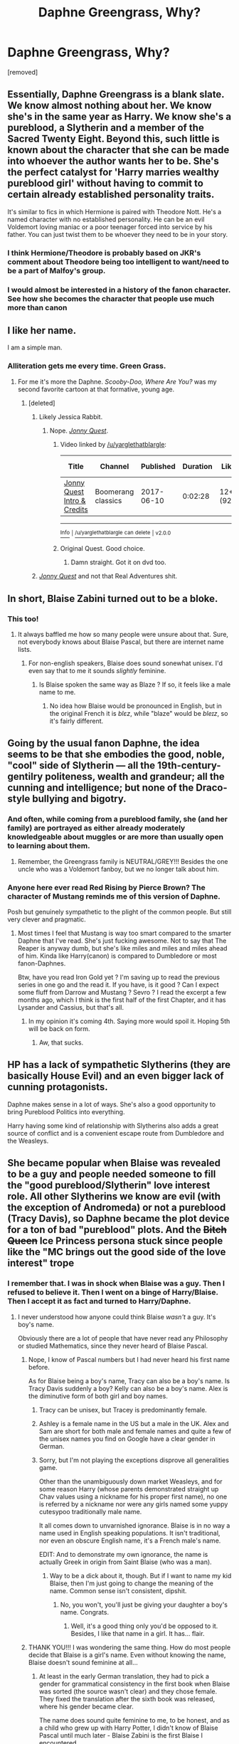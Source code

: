#+TITLE: Daphne Greengrass, Why?

* Daphne Greengrass, Why?
:PROPERTIES:
:Author: varunf
:Score: 33
:DateUnix: 1519148186.0
:DateShort: 2018-Feb-20
:FlairText: Discussion
:END:
[removed]


** Essentially, Daphne Greengrass is a blank slate. We know almost nothing about her. We know she's in the same year as Harry. We know she's a pureblood, a Slytherin and a member of the Sacred Twenty Eight. Beyond this, such little is known about the character that she can be made into whoever the author wants her to be. She's the perfect catalyst for 'Harry marries wealthy pureblood girl' without having to commit to certain already established personality traits.

It's similar to fics in which Hermione is paired with Theodore Nott. He's a named character with no established personality. He can be an evil Voldemort loving maniac or a poor teenager forced into service by his father. You can just twist them to be whoever they need to be in your story.
:PROPERTIES:
:Author: dontevenlikeboys
:Score: 106
:DateUnix: 1519148642.0
:DateShort: 2018-Feb-20
:END:

*** I think Hermione/Theodore is probably based on JKR's comment about Theodore being too intelligent to want/need to be a part of Malfoy's group.
:PROPERTIES:
:Author: Macallion
:Score: 28
:DateUnix: 1519161075.0
:DateShort: 2018-Feb-21
:END:


*** I would almost be interested in a history of the fanon character. See how she becomes the character that people use much more than canon
:PROPERTIES:
:Author: Mozeliak
:Score: 12
:DateUnix: 1519155922.0
:DateShort: 2018-Feb-20
:END:


** I like her name.

I am a simple man.
:PROPERTIES:
:Author: yarglethatblargle
:Score: 71
:DateUnix: 1519150907.0
:DateShort: 2018-Feb-20
:END:

*** Alliteration gets me every time. Green Grass.
:PROPERTIES:
:Author: wwbillyww
:Score: 15
:DateUnix: 1519160461.0
:DateShort: 2018-Feb-21
:END:

**** For me it's more the Daphne. /Scooby-Doo, Where Are You?/ was my second favorite cartoon at that formative, young age.
:PROPERTIES:
:Author: yarglethatblargle
:Score: 13
:DateUnix: 1519172285.0
:DateShort: 2018-Feb-21
:END:

***** [deleted]
:PROPERTIES:
:Score: 1
:DateUnix: 1519195285.0
:DateShort: 2018-Feb-21
:END:

****** Likely Jessica Rabbit.
:PROPERTIES:
:Author: wwbillyww
:Score: 1
:DateUnix: 1519196683.0
:DateShort: 2018-Feb-21
:END:

******* Nope. [[https://www.youtube.com/watch?v=hx1qmyszM1E][/Jonny Quest/]].
:PROPERTIES:
:Author: yarglethatblargle
:Score: 1
:DateUnix: 1519228973.0
:DateShort: 2018-Feb-21
:END:

******** Video linked by [[/u/yarglethatblargle]]:

| Title                                                                    | Channel            | Published  | Duration | Likes     | Total Views |
|--------------------------------------------------------------------------+--------------------+------------+----------+-----------+-------------|
| [[https://youtube.com/watch?v=hx1qmyszM1E][Jonny Quest Intro & Credits]] | Boomerang classics | 2017-06-10 | 0:02:28  | 12+ (92%) | 2,527       |

--------------

[[https://np.reddit.com/r/youtubot/wiki/index][^{Info}]] ^{|} [[https://np.reddit.com/message/compose/?to=_youtubot_&subject=delete%20comment&message=duloebp%0A%0AReason%3A%20%2A%2Aplease+help+us+improve%2A%2A][^{/u/yarglethatblargle} ^{can} ^{delete}]] ^{|} ^{v2.0.0}
:PROPERTIES:
:Author: _youtubot_
:Score: 1
:DateUnix: 1519229383.0
:DateShort: 2018-Feb-21
:END:


******** Original Quest. Good choice.
:PROPERTIES:
:Author: wwbillyww
:Score: 1
:DateUnix: 1519249807.0
:DateShort: 2018-Feb-22
:END:

********* Damn straight. Got it on dvd too.
:PROPERTIES:
:Author: yarglethatblargle
:Score: 1
:DateUnix: 1519253262.0
:DateShort: 2018-Feb-22
:END:


****** [[https://www.youtube.com/watch?v=hx1qmyszM1E][/Jonny Quest/]] and not that Real Adventures shit.
:PROPERTIES:
:Author: yarglethatblargle
:Score: 1
:DateUnix: 1519228912.0
:DateShort: 2018-Feb-21
:END:


** In short, Blaise Zabini turned out to be a bloke.
:PROPERTIES:
:Score: 54
:DateUnix: 1519154587.0
:DateShort: 2018-Feb-20
:END:

*** This too!
:PROPERTIES:
:Author: wwbillyww
:Score: 8
:DateUnix: 1519160486.0
:DateShort: 2018-Feb-21
:END:

**** It always baffled me how so many people were unsure about that. Sure, not everybody knows about Blaise Pascal, but there are internet name lists.
:PROPERTIES:
:Author: Macallion
:Score: 10
:DateUnix: 1519161195.0
:DateShort: 2018-Feb-21
:END:

***** For non-english speakers, Blaise does sound sonewhat unisex. I'd even say that to me it sounds /slightly/ feminine.
:PROPERTIES:
:Author: will1707
:Score: 7
:DateUnix: 1519174367.0
:DateShort: 2018-Feb-21
:END:

****** Is Blaise spoken the same way as Blaze ? If so, it feels like a male name to me.
:PROPERTIES:
:Author: nauze18
:Score: 1
:DateUnix: 1519204510.0
:DateShort: 2018-Feb-21
:END:

******* No idea how Blaise would be pronounced in English, but in the original French it is /blɛz/, while "blaze" would be /bleɪz/, so it's fairly different.
:PROPERTIES:
:Author: graendallstud
:Score: 1
:DateUnix: 1519214581.0
:DateShort: 2018-Feb-21
:END:


** Going by the usual fanon Daphne, the idea seems to be that she embodies the good, noble, "cool" side of Slytherin --- all the 19th-century-gentilry politeness, wealth and grandeur; all the cunning and intelligence; but none of the Draco-style bullying and bigotry.
:PROPERTIES:
:Author: Achille-Talon
:Score: 43
:DateUnix: 1519148434.0
:DateShort: 2018-Feb-20
:END:

*** And often, while coming from a pureblood family, she (and her family) are portrayed as either already moderately knowledgeable about muggles or are more than usually open to learning about them.
:PROPERTIES:
:Author: jeffala
:Score: 10
:DateUnix: 1519159481.0
:DateShort: 2018-Feb-21
:END:

**** Remember, the Greengrass family is NEUTRAL/GREY!!! Besides the one uncle who was a Voldemort fanboy, but we no longer talk about him.
:PROPERTIES:
:Author: Hellstrike
:Score: 9
:DateUnix: 1519172045.0
:DateShort: 2018-Feb-21
:END:


*** Anyone here ever read Red Rising by Pierce Brown? The character of Mustang reminds me of this version of Daphne.

Posh but genuinely sympathetic to the plight of the common people. But still very clever and pragmatic.
:PROPERTIES:
:Author: BigBeautifulEyes
:Score: 1
:DateUnix: 1519179753.0
:DateShort: 2018-Feb-21
:END:

**** Most times I feel that Mustang is way too smart compared to the smarter Daphne that I've read. She's just fucking awesome. Not to say that The Reaper is anyway dumb, but she's like miles and miles and miles ahead of him. Kinda like Harry(canon) is compared to Dumbledore or most fanon-Daphnes.

Btw, have you read Iron Gold yet ? I'm saving up to read the previous series in one go and the read it. If you have, is it good ? Can I expect some fluff from Darrow and Mustang ? Sevro ? I read the excerpt a few months ago, which I think is the first half of the first Chapter, and it has Lysander and Cassius, but that's all.
:PROPERTIES:
:Author: nauze18
:Score: 1
:DateUnix: 1519204765.0
:DateShort: 2018-Feb-21
:END:

***** In my opinion it's coming 4th. Saying more would spoil it. Hoping 5th will be back on form.
:PROPERTIES:
:Author: BigBeautifulEyes
:Score: 1
:DateUnix: 1519206680.0
:DateShort: 2018-Feb-21
:END:

****** Aw, that sucks.
:PROPERTIES:
:Author: nauze18
:Score: 1
:DateUnix: 1519215671.0
:DateShort: 2018-Feb-21
:END:


** HP has a lack of sympathetic Slytherins (they are basically House Evil) and an even bigger lack of cunning protagonists.

Daphne makes sense in a lot of ways. She's also a good opportunity to bring Pureblood Politics into everything.

Harry having some kind of relationship with Slytherins also adds a great source of conflict and is a convenient escape route from Dumbledore and the Weasleys.
:PROPERTIES:
:Author: Deathcrow
:Score: 20
:DateUnix: 1519156656.0
:DateShort: 2018-Feb-20
:END:


** She became popular when Blaise was revealed to be a guy and people needed someone to fill the "good pureblood/Slytherin" love interest role. All other Slytherins we know are evil (with the exception of Andromeda) or not a pureblood (Tracy Davis), so Daphne became the plot device for a ton of bad "pureblood" plots. And the +Bitch Queen+ Ice Princess persona stuck since people like the "MC brings out the good side of the love interest" trope
:PROPERTIES:
:Author: Hellstrike
:Score: 23
:DateUnix: 1519148540.0
:DateShort: 2018-Feb-20
:END:

*** I remember that. I was in shock when Blaise was a guy. Then I refused to believe it. Then I went on a binge of Harry/Blaise. Then I accept it as fact and turned to Harry/Daphne.
:PROPERTIES:
:Author: Cancelled_for_A
:Score: 10
:DateUnix: 1519152543.0
:DateShort: 2018-Feb-20
:END:

**** I never understood how anyone could think Blaise /wasn't/ a guy. It's boy's name.

Obviously there are a lot of people that have never read any Philosophy or studied Mathematics, since they never heard of Blaise Pascal.
:PROPERTIES:
:Author: ButlerofThanos
:Score: 28
:DateUnix: 1519155607.0
:DateShort: 2018-Feb-20
:END:

***** Nope, I know of Pascal numbers but I had never heard his first name before.

As for Blaise being a boy's name, Tracy can also be a boy's name. Is Tracy Davis suddenly a boy? Kelly can also be a boy's name. Alex is the diminutive form of both girl and boy names.
:PROPERTIES:
:Author: wwbillyww
:Score: 12
:DateUnix: 1519160953.0
:DateShort: 2018-Feb-21
:END:

****** Tracy can be unisex, but Tracey is predominantly female.
:PROPERTIES:
:Author: ifiwasar
:Score: 7
:DateUnix: 1519161241.0
:DateShort: 2018-Feb-21
:END:


****** Ashley is a female name in the US but a male in the UK. Alex and Sam are short for both male and female names and quite a few of the unisex names you find on Google have a clear gender in German.
:PROPERTIES:
:Author: Hellstrike
:Score: 3
:DateUnix: 1519172279.0
:DateShort: 2018-Feb-21
:END:


****** Sorry, but I'm not playing the exceptions disprove all generalities game.

Other than the unambiguously down market Weasleys, and for some reason Harry (whose parents demonstrated straight up Chav values using a nickname for his proper first name), no one is referred by a nickname nor were any girls named some yuppy cutesypoo traditionally male name.

It all comes down to unvarnished ignorance. Blaise is in no way a name used in English speaking populations. It isn't traditional, nor even an obscure English name, it's a French male's name.

EDIT: And to demonstrate my own ignorance, the name is actually Greek in origin from Saint Blaise (who was a man).
:PROPERTIES:
:Author: ButlerofThanos
:Score: 4
:DateUnix: 1519161870.0
:DateShort: 2018-Feb-21
:END:

******* Way to be a dick about it, though. But if I want to name my kid Blaise, then I'm just going to change the meaning of the name. Common sense isn't consistent, dipshit.
:PROPERTIES:
:Author: Cancelled_for_A
:Score: -1
:DateUnix: 1519189124.0
:DateShort: 2018-Feb-21
:END:

******** No, you won't, you'll just be giving your daughter a boy's name. Congrats.
:PROPERTIES:
:Author: ButlerofThanos
:Score: 1
:DateUnix: 1519195150.0
:DateShort: 2018-Feb-21
:END:

********* Well, it's a good thing only you'd be opposed to it. Besides, I like that name in a girl. It has... flair.
:PROPERTIES:
:Author: Cancelled_for_A
:Score: -1
:DateUnix: 1519211773.0
:DateShort: 2018-Feb-21
:END:


***** THANK YOU!!! I was wondering the same thing. How do most people decide that Blaise is a girl's name. Even without knowing the name, Blaise doesn't sound feminine at all...
:PROPERTIES:
:Author: K0ULIK0V
:Score: 9
:DateUnix: 1519156294.0
:DateShort: 2018-Feb-20
:END:

****** At least in the early German translation, they had to pick a gender for grammatical consistency in the first book when Blaise was sorted (the source wasn't clear) and they chose female. They fixed the translation after the sixth book was released, where his gender became clear.

The name does sound quite feminine to me, to be honest, and as a child who grew up with Harry Potter, I didn't know of Blaise Pascal until much later - Blaise Zabini is the first Blaise I encountered.
:PROPERTIES:
:Author: MalevolenceEngine
:Score: 11
:DateUnix: 1519159080.0
:DateShort: 2018-Feb-21
:END:


****** I've known a female Blaise IRL. No idea how widespread, though.
:PROPERTIES:
:Author: Averant
:Score: 6
:DateUnix: 1519167488.0
:DateShort: 2018-Feb-21
:END:


***** Hah. I just posted much the same thing a few comments up. Should have read further down first.
:PROPERTIES:
:Author: Macallion
:Score: 2
:DateUnix: 1519161332.0
:DateShort: 2018-Feb-21
:END:


***** To be fair I work with the unit Pascal daily and is in 2nd year of university [Engineering]. But still didn't know the guys first name. Just like I don't know the first names of Newton, Watt or Euler. (Best guesses being Edward, Thomas and Isaac.) Even though they are the basis of my entire education.
:PROPERTIES:
:Author: KayanRider
:Score: 0
:DateUnix: 1519213125.0
:DateShort: 2018-Feb-21
:END:


**** Can you recommend any decent fem!Blaise stories? It's been a long time.
:PROPERTIES:
:Author: Hellstrike
:Score: 5
:DateUnix: 1519153024.0
:DateShort: 2018-Feb-20
:END:

***** This, was just about to ask this. Dunno what I was doing during this era of femBlaise. Probably reading all the H/G fics I could find.
:PROPERTIES:
:Author: Fierysword5
:Score: 2
:DateUnix: 1519160095.0
:DateShort: 2018-Feb-21
:END:


***** The only one I can honestly remember is Pawn to Queen, which... is.. problematic. And unfinished.
:PROPERTIES:
:Author: Macallion
:Score: 2
:DateUnix: 1519161372.0
:DateShort: 2018-Feb-21
:END:


***** Hah the only one I can think of is the Draco Dormiens series... that series being the reason why I thought Blaise was a girl for the longest time.
:PROPERTIES:
:Author: orangedarkchocolate
:Score: 2
:DateUnix: 1519161980.0
:DateShort: 2018-Feb-21
:END:


***** Blaise is a female in Ruskbyte's /Order of the Phoenix/ linkffn(826742 ) and sequels (including the smutty "missing moments" fic you can find on Fanficauthors.net, where toward the end she initiates a foursome with Harry, Ginny, and Hermione and they do the nasty on Snape's desk.) Oldfic (2002).
:PROPERTIES:
:Author: __Pers
:Score: 2
:DateUnix: 1519172929.0
:DateShort: 2018-Feb-21
:END:

****** [[http://www.fanfiction.net/s/826742/1/][*/The Order of the Phoenix/*]] by [[https://www.fanfiction.net/u/226550/Ruskbyte][/Ruskbyte/]]

#+begin_quote
  *Completed* Harry's fifth year and he's just been chosen by the Order. Kinda strange, especially since the only living member in the Order is Harry! New powers, new friendships, new relationships and old enemies. H/G and R/Hr.
#+end_quote

^{/Site/: [[http://www.fanfiction.net/][fanfiction.net]] *|* /Category/: Harry Potter *|* /Rated/: Fiction T *|* /Chapters/: 30 *|* /Words/: 181,469 *|* /Reviews/: 2,802 *|* /Favs/: 2,315 *|* /Follows/: 519 *|* /Updated/: 10/10/2002 *|* /Published/: 6/10/2002 *|* /Status/: Complete *|* /id/: 826742 *|* /Language/: English *|* /Genre/: Adventure/Romance *|* /Characters/: Harry P., Ginny W. *|* /Download/: [[http://www.ff2ebook.com/old/ffn-bot/index.php?id=826742&source=ff&filetype=epub][EPUB]] or [[http://www.ff2ebook.com/old/ffn-bot/index.php?id=826742&source=ff&filetype=mobi][MOBI]]}

--------------

*FanfictionBot*^{1.4.0} *|* [[[https://github.com/tusing/reddit-ffn-bot/wiki/Usage][Usage]]] | [[[https://github.com/tusing/reddit-ffn-bot/wiki/Changelog][Changelog]]] | [[[https://github.com/tusing/reddit-ffn-bot/issues/][Issues]]] | [[[https://github.com/tusing/reddit-ffn-bot/][GitHub]]] | [[[https://www.reddit.com/message/compose?to=tusing][Contact]]]

^{/New in this version: Slim recommendations using/ ffnbot!slim! /Thread recommendations using/ linksub(thread_id)!}
:PROPERTIES:
:Author: FanfictionBot
:Score: 1
:DateUnix: 1519172941.0
:DateShort: 2018-Feb-21
:END:


** So some folks already on here have explained the whole "blank slate" aspect where you can make her whatever you want while still having some basic guidelines (Slytherin, Pureblood, Sacred Twenty Eight, Somewhat outside the typical).

However, as someone who personally LOVES Daphne Greengrass/Harry Potter pairings (or similar), I will explain why she is, in particular, appealing to me.

So apart from the blank slate aspect, she can be utilized in some really interesting ways.

First off, Shes Slytherin allowing a Slytherin connection for Harry, either from outside the house looking in or as an ally if Harry is sorted into Slytherin.

Secondly, She likely has stature, is a pureblood, and has a mysterious background which allows her to play many roles and wear many faces, especially when connected to a figure such as Harry. Her family name is also a bit of an unknown as it pertains to the war(s) and Voldemort. Again, this allows for interesting choices to be made regardless of the direction its taken in.

She is also implied to be a beauty. I'll be honest, apart from liking her name, I like the idea of Harry with a beauty by his side as they both achieve greatness in whatever form it is.

This next one I feel people often overlook but I think its an important factor:

The "Astoria Factor"

I like the intriguing aspects Astoria brings into the picture. Harry, Hermione, Luna, and Neville are only children. Ron and Ginny have a massive family and it's all brothers. The point is, by having a slightly younger sister (1-2 years younger), it brings a dynamic not often seen around Harry and allows for some interesting development. Pair Harry with Astoria as well? Have Daphne die and Astoria connects with Harry later? Have Astoria die or Harry save her or something else intriguing happens to change Daphne? Have Astoria bring Draco around to Harry's views or Daphne bring Harry around to Astoria/Draco views? You get the picture.

To a lesser degree, Fleur and Gabrielle also work for this.
:PROPERTIES:
:Author: Noexit007
:Score: 20
:DateUnix: 1519157992.0
:DateShort: 2018-Feb-20
:END:


** What drew me to Daphne as a character initially, was that she could be a Slytherin student who isn't a huge twat. Canon lacks sympathetic Slytherins, even though just statistically speaking they can't all be bullies, and or Voldemort supporters, etc. Depending on what the author wants to do with her, she can be a really interesting character.

Does she believe in blood purity? Why or why not? If yes does she change her mind or the mind of another character like Harry? Can she teach, Harry and or Hermione things about wizard culture that Ron doesn't know or didn't think to bring up (nice world building opportunity here)?

Her personality is a blank slate so the author can create a character who fit their needs.

I also quite enjoy Harry/Daphne as a pairing because there can be a hidden friendship/forbidden fruit element to it with Gyriffindor/Slytherin element. The author can also use a friendship or relationship to address the house rivalries and maybe unify them. Unfortunately, it's hard to find a Harry/Daphne fic that doesn't have the same cliches like Ice Queen Daphne, Ancient and Noble Houses, Ron/Dumbledore/Molly/Ginny bashing, Mary Sue Daphne, Gary Stu Harry, Marriage contracts, etc, but there is a lot of potential for the character and the paring as a whole. Some of those cliches can be okay if handled properly, too.
:PROPERTIES:
:Author: TheCowofAllTime
:Score: 6
:DateUnix: 1519163530.0
:DateShort: 2018-Feb-21
:END:

*** Try [[https://www.fanfiction.net/s/9095016/1/Betrayal][Betrayal]], linkffn(9095016), a very different Harry/Daphne fic.
:PROPERTIES:
:Author: InquisitorCOC
:Score: 3
:DateUnix: 1519173206.0
:DateShort: 2018-Feb-21
:END:

**** [[http://www.fanfiction.net/s/9095016/1/][*/Betrayal/*]] by [[https://www.fanfiction.net/u/4024547/butalearner][/butalearner/]]

#+begin_quote
  Winner of the DLP February 2013 Apocalyptic/Dystopian Fiction Contest! Attempting to hold the trio together, Hermione grabs Ron just before he Apparates, accidentally abandoning Harry on the Horcrux hunt. Four years later, Harry is a changed man.
#+end_quote

^{/Site/: [[http://www.fanfiction.net/][fanfiction.net]] *|* /Category/: Harry Potter *|* /Rated/: Fiction M *|* /Chapters/: 5 *|* /Words/: 21,128 *|* /Reviews/: 311 *|* /Favs/: 1,611 *|* /Follows/: 759 *|* /Updated/: 3/19/2013 *|* /Published/: 3/12/2013 *|* /Status/: Complete *|* /id/: 9095016 *|* /Language/: English *|* /Genre/: Drama *|* /Characters/: Harry P., Daphne G. *|* /Download/: [[http://www.ff2ebook.com/old/ffn-bot/index.php?id=9095016&source=ff&filetype=epub][EPUB]] or [[http://www.ff2ebook.com/old/ffn-bot/index.php?id=9095016&source=ff&filetype=mobi][MOBI]]}

--------------

*FanfictionBot*^{1.4.0} *|* [[[https://github.com/tusing/reddit-ffn-bot/wiki/Usage][Usage]]] | [[[https://github.com/tusing/reddit-ffn-bot/wiki/Changelog][Changelog]]] | [[[https://github.com/tusing/reddit-ffn-bot/issues/][Issues]]] | [[[https://github.com/tusing/reddit-ffn-bot/][GitHub]]] | [[[https://www.reddit.com/message/compose?to=tusing][Contact]]]

^{/New in this version: Slim recommendations using/ ffnbot!slim! /Thread recommendations using/ linksub(thread_id)!}
:PROPERTIES:
:Author: FanfictionBot
:Score: 1
:DateUnix: 1519173235.0
:DateShort: 2018-Feb-21
:END:


**** I read this one actually, it's pretty good even if it's darker than I like on the whole.
:PROPERTIES:
:Author: TheCowofAllTime
:Score: 1
:DateUnix: 1519187391.0
:DateShort: 2018-Feb-21
:END:


** Well [[https://www.reddit.com/r/HPfanfiction/comments/7ndp93/discussion_origins_of_ice_queen_daphne/][here]], [[https://www.reddit.com/r/HPfanfiction/comments/5b1lgx/what_the_bloody_hell_is_it_with_daphne/][here]] and [[https://www.reddit.com/r/HPfanfiction/comments/6yzs9r/the_popularity_of_daphne_greengrass/][here]] are some good places to start.
:PROPERTIES:
:Author: BigFatNo
:Score: 9
:DateUnix: 1519148682.0
:DateShort: 2018-Feb-20
:END:


** forbidden fruit. afterall, slytherins are the natural born enemies of gryffindors.
:PROPERTIES:
:Author: Lord_Anarchy
:Score: 7
:DateUnix: 1519149128.0
:DateShort: 2018-Feb-20
:END:


** She's the perfect Mary Sue. We know she exists, that she's about Harry's age, that she's in Slytherin, and that's all. Her alliances and beliefs are never explored, her motivations for anything good or bad are unknown. In fanfiction, she can be molded into whatever the writer wants her to be.
:PROPERTIES:
:Author: Teapotje
:Score: 8
:DateUnix: 1519155161.0
:DateShort: 2018-Feb-20
:END:

*** ...but she's not a Sue? Just a blank slate with a name. She's only a MS if you write her that way.
:PROPERTIES:
:Author: Averant
:Score: 6
:DateUnix: 1519168348.0
:DateShort: 2018-Feb-21
:END:


** I don't know. She's literally just a name given once as a student who took OWL's with Hermione in OOTP. That's it. She didn't even have her House mentioned, or her family, or her friends, or her blood status, or anything else ever. She's just a random one-off name. I could make her a deaf, sweet little Hufflepuff who likes to chew gum and play Quidditch if I wanted to and that would be as valid as any other fanfiction characterization about her. :)
:PROPERTIES:
:Score: 6
:DateUnix: 1519159678.0
:DateShort: 2018-Feb-21
:END:


** She's stated to be pureblood in the books, is Slytherin and is mentioned about once in the books.
:PROPERTIES:
:Author: SomeoneTrading
:Score: 1
:DateUnix: 1519158141.0
:DateShort: 2018-Feb-20
:END:

*** No she's not. Nothing is ever said about her in the books except for a single name drop during OOTP when they take their OWL's.
:PROPERTIES:
:Score: 9
:DateUnix: 1519159836.0
:DateShort: 2018-Feb-21
:END:

**** Well, 99% of Slytherins are purebloods, so it's still a good assumption.
:PROPERTIES:
:Author: SomeoneTrading
:Score: 1
:DateUnix: 1519205397.0
:DateShort: 2018-Feb-21
:END:


** Blank slate.
:PROPERTIES:
:Score: 1
:DateUnix: 1519174056.0
:DateShort: 2018-Feb-21
:END:


** I wonder why it was only the indy!Harry corner of the fandom that latched on to Daphne as its Slytherin female of choice, while every other part chose Pansy. Ron/Pansy, Hermione/Pansy, Ginny/Pansy etc are all mildly popular pairings, while Daphne is a complete non-entity.
:PROPERTIES:
:Author: PsychoGeek
:Score: 0
:DateUnix: 1519149428.0
:DateShort: 2018-Feb-20
:END:

*** Pansy is just the female version of Draco, and almost as bad: pureblood bigot, Voldemort collaborator, and a bully. Such a wonderful catch /s
:PROPERTIES:
:Author: ButlerofThanos
:Score: 10
:DateUnix: 1519155727.0
:DateShort: 2018-Feb-20
:END:

**** I'd argue she's worse, as Draco at least has complex motivations throughout the series, where Pansy is cruel, as far as I can tell, just because she's cruel.
:PROPERTIES:
:Author: kchristy7911
:Score: 3
:DateUnix: 1519161933.0
:DateShort: 2018-Feb-21
:END:

***** She was criminally underdeveloped because she was essentially based on every mean girl Rowling dealt with growing up so of course she can't be a sympathetic character. I really enjoy her fan fic counterparts where she's an unapologetic bitch but also an interesting, developed character.
:PROPERTIES:
:Author: LillySteam44
:Score: 4
:DateUnix: 1519163596.0
:DateShort: 2018-Feb-21
:END:


*** really ? i read a lot of non indy-harry fanfics with daphne while i see Pansy mainly in crack fics
:PROPERTIES:
:Author: natus92
:Score: 2
:DateUnix: 1519154309.0
:DateShort: 2018-Feb-20
:END:

**** Ron/Pansy on ao3 has 382 fics. Ron/Daphne has 19.

Hermione/Pansy on ao3 has 421 fics. Hermione/Daphne has 20.

Ginny/Pansy on ao3 has 251 fics. Ginny/Daphne has 25.
:PROPERTIES:
:Author: PsychoGeek
:Score: 1
:DateUnix: 1519176453.0
:DateShort: 2018-Feb-21
:END:

***** Even if I was interested in reading that pairing, HP on AO3 is all but a wasteland.

AO3 is so overwhelmingly dominated by slash and blatantly squicky slash that I can't read anything over there. Even stories that have pairings I'm interested in I can't read because almost every single fic in HP there is slash.

I have no problems with background slash (Charlie Weasley, or any other canonically unpaired character), but that is nonexistent on AO3 it's either all Harry slash, or Draco in leather pants crap.
:PROPERTIES:
:Author: ButlerofThanos
:Score: 4
:DateUnix: 1519178815.0
:DateShort: 2018-Feb-21
:END:

****** Sure, do what you do. Your dislike of Harry slash seems like your issue, not ao3's.
:PROPERTIES:
:Author: PsychoGeek
:Score: -3
:DateUnix: 1519179306.0
:DateShort: 2018-Feb-21
:END:


***** and if you look for harry ?
:PROPERTIES:
:Author: natus92
:Score: 1
:DateUnix: 1519177208.0
:DateShort: 2018-Feb-21
:END:

****** 361 on ao3 for Harry/Pansy. 185 for Harry/Daphne, most of them being harem fics.

Harry/Daphne on ffn is way more popular - 296 fics vs 63 for Harry/Pansy -- which just reinforces my observation that she's popular in a single section of the fandom - the indy!Harry one, mostly limited to ffn.
:PROPERTIES:
:Author: PsychoGeek
:Score: 1
:DateUnix: 1519177785.0
:DateShort: 2018-Feb-21
:END:


** Honestly, it's because she's easy.

Get your mind out of the gutter. Not in that way.

She's a blank slate, meaning that authors have license to do what they will with her. (Again, mind? Gutter?) You can't make Ginny or Hermione into something too discordant with their canon selves or a substantial fraction of the fandom will balk. But someone as nebulously defined as Daphne? Have at it. Make her a femme fatale, a Death Eater wannabe, a violin prodigy, a foil fencing champion, a displaced Native American, an Ice Queen®. She's plot putty.

And she's a Slytherin, so you have instant house-dynamic conflict and the possibility of family conflict with Harry and the gang.

She's just an easy character to write. And sometimes when writing fanfiction you just want to stretch your wings a bit and don't want a complete mental model of a stock character. "Ron, teaspoon?" much?
:PROPERTIES:
:Author: __Pers
:Score: -2
:DateUnix: 1519173520.0
:DateShort: 2018-Feb-21
:END:
